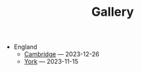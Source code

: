 #+TITLE: Gallery

- England
  - [[file:England/cambridge.org][Cambridge]] --- 2023-12-26
  - [[file:England/york.org][York]] --- 2023-11-15